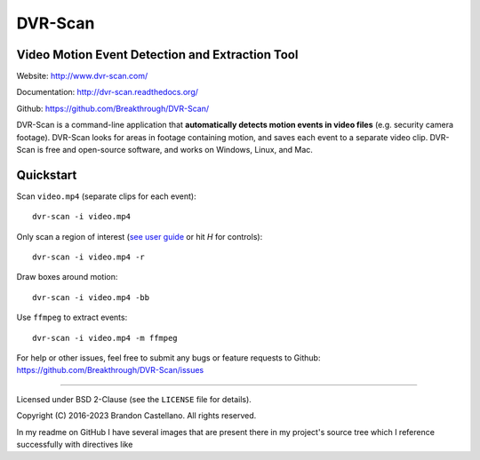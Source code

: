 ====================================================================
DVR-Scan
====================================================================

Video Motion Event Detection and Extraction Tool
----------------------------------------------------------

Website: http://www.dvr-scan.com/

Documentation: http://dvr-scan.readthedocs.org/

Github: https://github.com/Breakthrough/DVR-Scan/


DVR-Scan is a command-line application that **automatically detects motion events in video files** (e.g. security camera footage).  DVR-Scan looks for areas in footage containing motion, and saves each event to a separate video clip.  DVR-Scan is free and open-source software, and works on Windows, Linux, and Mac.

Quickstart
----------------------------------------------------------

Scan ``video.mp4`` (separate clips for each event)::

    dvr-scan -i video.mp4

Only scan a region of interest (`see user guide <http://www.dvr-scan.com/guide/>`_ or hit `H` for controls)::

    dvr-scan -i video.mp4 -r

.. image:: assets/region-editor-multiple.jpg
  :width: 480
  :alt: overlay example
Draw boxes around motion::

    dvr-scan -i video.mp4 -bb

.. image:: assets/bounding-box.gif
  :width: 480
  :alt: overlay example

Use ``ffmpeg`` to extract events::

    dvr-scan -i video.mp4 -m ffmpeg

For help or other issues, feel free to submit any bugs or feature requests to Github: https://github.com/Breakthrough/DVR-Scan/issues

----------------------------------------------------------

Licensed under BSD 2-Clause (see the ``LICENSE`` file for details).

Copyright (C) 2016-2023 Brandon Castellano.
All rights reserved.


In my readme on GitHub I have several images that are present there in my project's source tree which I reference successfully with directives like

